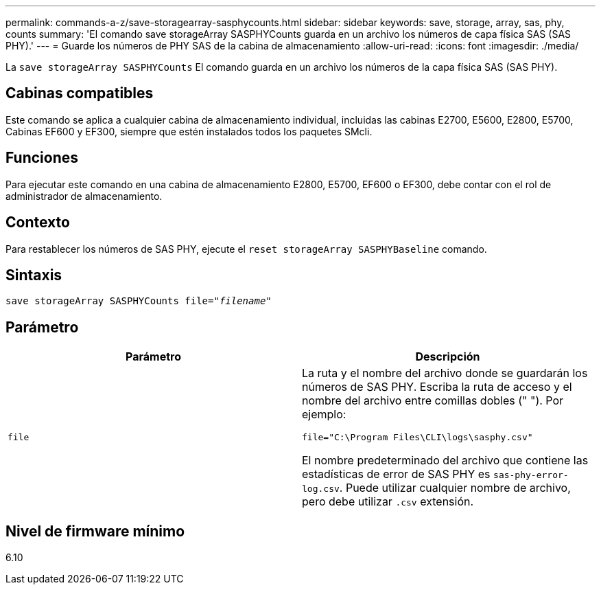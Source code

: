 ---
permalink: commands-a-z/save-storagearray-sasphycounts.html 
sidebar: sidebar 
keywords: save, storage, array, sas, phy, counts 
summary: 'El comando save storageArray SASPHYCounts guarda en un archivo los números de capa física SAS (SAS PHY).' 
---
= Guarde los números de PHY SAS de la cabina de almacenamiento
:allow-uri-read: 
:icons: font
:imagesdir: ./media/


[role="lead"]
La `save storageArray SASPHYCounts` El comando guarda en un archivo los números de la capa física SAS (SAS PHY).



== Cabinas compatibles

Este comando se aplica a cualquier cabina de almacenamiento individual, incluidas las cabinas E2700, E5600, E2800, E5700, Cabinas EF600 y EF300, siempre que estén instalados todos los paquetes SMcli.



== Funciones

Para ejecutar este comando en una cabina de almacenamiento E2800, E5700, EF600 o EF300, debe contar con el rol de administrador de almacenamiento.



== Contexto

Para restablecer los números de SAS PHY, ejecute el `reset storageArray SASPHYBaseline` comando.



== Sintaxis

[listing, subs="+macros"]
----
save storageArray SASPHYCounts file=pass:quotes["_filename_"]
----


== Parámetro

[cols="2*"]
|===
| Parámetro | Descripción 


 a| 
`file`
 a| 
La ruta y el nombre del archivo donde se guardarán los números de SAS PHY. Escriba la ruta de acceso y el nombre del archivo entre comillas dobles (" "). Por ejemplo:

`file="C:\Program Files\CLI\logs\sasphy.csv"`

El nombre predeterminado del archivo que contiene las estadísticas de error de SAS PHY es `sas-phy-error-log.csv`. Puede utilizar cualquier nombre de archivo, pero debe utilizar `.csv` extensión.

|===


== Nivel de firmware mínimo

6.10
